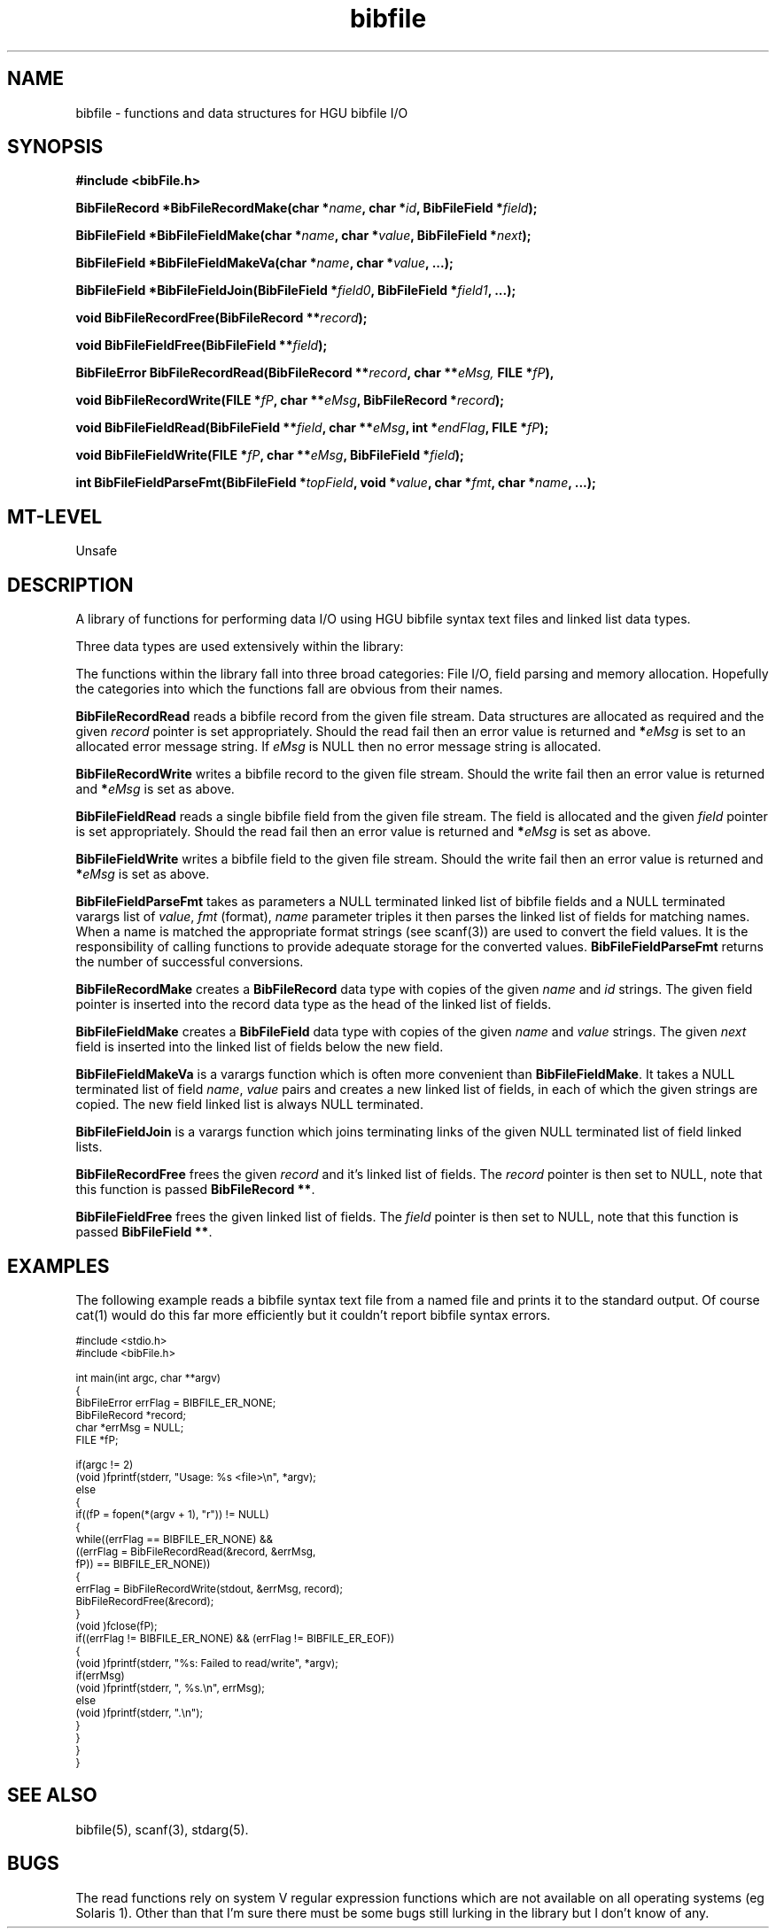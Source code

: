 '\" t
.\" ident MRC HGU $Id$
.\"""""""""""""""""""""""""""""""""""""""""""""""""""""""""""""""""""""""
.\" Project:    Mouse Atlas
.\" Title:      bibfile.3
.\" Date:       March 1999
.\" Author:     Bill Hill
.\" Copyright:	1999 Medical Research Council, UK.
.\"		All rights reserved.
.\" Address:	MRC Human Genetics Unit,
.\"		Western General Hospital,
.\"		Edinburgh, EH4 2XU, UK.
.\" Purpose:    Functions and data structures for HGU bibfile I/O.
.\" $Revision$
.\" Maintenance:Log changes below, with most recent at top of list.
.\"""""""""""""""""""""""""""""""""""""""""""""""""""""""""""""""""""""""
.nh 3
.TH bibfile 3 "6 Sep 1994"
.SH NAME
bibfile \- functions and data structures for HGU bibfile I/O
.SH SYNOPSIS
.LP
.B
#include <bibFile.h>
.LP
.BI "BibFileRecord *BibFileRecordMake(char *" "name" ,
.BI "char *" "id" ,
.BI "BibFileField *" "field" );
.LP
.BI "BibFileField *BibFileFieldMake(char *" "name" ,
.BI "char *" "value" ,
.BI "BibFileField *" "next" );
.LP
.BI "BibFileField *BibFileFieldMakeVa(char *" "name" ,
.BI "char *" "value" ", ...);"
.LP
.BI "BibFileField *BibFileFieldJoin(BibFileField *" "field0" ,
.BI "BibFileField *" "field1" ", ...);"
.LP
.BI "void BibFileRecordFree(BibFileRecord **" "record" );
.LP
.BI "void BibFileFieldFree(BibFileField **" "field" );
.LP
.BI "BibFileError BibFileRecordRead(BibFileRecord **" "record" ,
.BI "char **" eMsg,
.BI "FILE *" "fP" ),
.LP
.BI "void BibFileRecordWrite(FILE *" "fP" ,
.BI "char **" "eMsg" ,
.BI "BibFileRecord *" "record" );
.LP
.BI "void BibFileFieldRead(BibFileField **" "field" ,
.BI "char **" "eMsg" ,
.BI "int *" "endFlag" ,
.BI "FILE *" "fP" );
.LP
.BI "void BibFileFieldWrite(FILE *" "fP" ,
.BI "char **" "eMsg" ,
.BI "BibFileField *" "field" );
.LP
.BI "int BibFileFieldParseFmt(BibFileField *" "topField" ,
.BI "void *" "value" ,
.BI "char *" "fmt" ,
.BI "char *" "name" ", ...);"
.SH MT-LEVEL
.LP
Unsafe
.SH DESCRIPTION
.LP
A library of functions for performing data I/O using HGU bibfile syntax text
files and linked list data types.
.LP
Three data types are used extensively within the library:
.in +4m
.sp 1
.TS
tab(!);
l s
l r.
Values of the \fBBibFileError\fR type
 
\fBBIBFILE_ER_NONE\fR = 0!/* No error */
\fBBIBFILE_ER_MALLOC\fR!/* Memory allocation error */
\fBBIBFILE_ER_SYNTAX\fR!/* Syntax error */
\fBBIBFILE_ER_WRITE\fR!/* Unable to write data */
\fBBIBFILE_ER_READ\fR!/* Unable to read data */
\fBBIBFILE_ER_EOF\fR!/* End of file, cf EOF */
.TE
.in -4m

.in +4m
.sp 1
.TS
tab(!);
l s s
l l r.
Members of the \fBBibFileRecord\fR type
 
\fBchar\fR!\fB*\fIname;\fR!/* Record name string */
\fBchar\fR!\fB*\fIid;\fR!/* Record id string */
\fBBibFileField\fR!\fB*\fIfield;\fR!/* First field of record */
.TE
.in -4m

.in +4m
.sp 1
.TS
tab(!);
l s s
l l r.
Members of the \fBBibFileField\fR type
 
\fBchar\fR!\fB*\fIname;\fR!/* Field name */
\fBchar\fR!\fB*\fIvalue;\fR!/* Field value */
\fBBibFileField\fR!\fB*\fInext;\fR!/* Next field in linked list */
.TE
.in -4m
.sp 1
.LP
The functions within the library fall into three broad categories:
File I/O,
field parsing and
memory allocation.
Hopefully the categories into which the functions fall are obvious from their
names.
.LP
\fBBibFileRecordRead\fR reads a bibfile record from the given file stream.
Data structures are allocated as required and 
the given \fIrecord\fR pointer is set appropriately.
Should the read fail
then an error value is returned and \fB*\fIeMsg\fR is set to an
allocated error message string.
If \fIeMsg\fR is NULL then no error message string is allocated.
.LP
\fBBibFileRecordWrite\fR writes a bibfile record to the given file stream.
Should the write fail then 
an error value is returned and \fB*\fIeMsg\fR is set as above.
.LP
\fBBibFileFieldRead\fR reads a single bibfile field from the given file stream.
The field is allocated and the given \fIfield\fR pointer is set appropriately.
Should the read fail then
an error value is returned and \fB*\fIeMsg\fR is set as above.
.LP
\fBBibFileFieldWrite\fR writes a bibfile field to the given file stream.
Should the write fail then
an error value is returned and \fB*\fIeMsg\fR is set as above.
.LP
\fBBibFileFieldParseFmt\fR
takes as parameters a NULL terminated linked list of bibfile fields and a
NULL terminated varargs list of \fIvalue\fR, \fIfmt\fR (format), \fIname\fR
parameter triples 
it then parses the linked list of fields
for matching names.
When a name is matched 
the appropriate format strings (see scanf(3)) are used to convert the
field values.
It is the responsibility of calling functions to provide
adequate storage for the converted values.
\fBBibFileFieldParseFmt\fR returns the number of successful conversions.
.LP
\fBBibFileRecordMake\fR creates a \fBBibFileRecord\fR data type with copies
of the given \fIname\fR and \fIid\fR strings. The given field pointer is 
inserted into the record data type as the head of the linked list of fields.
.LP
\fBBibFileFieldMake\fR creates a \fBBibFileField\fR data type with copies
of the given \fIname\fR and \fIvalue\fR strings.
The given \fInext\fR field
is inserted into the linked list of fields below the new field. 
.LP
\fBBibFileFieldMakeVa\fR is a varargs function which is often more convenient
than \fBBibFileFieldMake\fR.
It takes a NULL terminated list of
field \fIname\fR, \fIvalue\fR pairs and creates a new linked list of fields,
in each of which the given strings are copied. The new field linked list is
always NULL terminated.
.LP
\fBBibFileFieldJoin\fR is a varargs function which joins terminating
links
of the given NULL terminated list of field linked lists.
.LP
\fBBibFileRecordFree\fR frees the given \fIrecord\fR and
it's linked list of fields.
The \fIrecord\fR pointer is then set to NULL,
note that this function is passed \fBBibFileRecord **\fR.
.LP
\fBBibFileFieldFree\fR frees the given linked list of fields.
The \fIfield\fR pointer is then set to NULL,
note that this function is passed \fBBibFileField **\fR.
.SH EXAMPLES
.LP
The following example reads a bibfile syntax text file from a named file
and prints it to the standard output.
Of course cat(1) would do this far more efficiently but it couldn't report
bibfile syntax errors.
.LP
.ps -2
.cs R 24
.nf
#include <stdio.h>
#include <bibFile.h>
 
int             main(int argc, char **argv)
{
  BibFileError  errFlag = BIBFILE_ER_NONE;
  BibFileRecord *record;
  char          *errMsg = NULL;
  FILE          *fP;
 
  if(argc != 2)
    (void )fprintf(stderr, "Usage: %s <file>\\n", *argv);
  else
  {
    if((fP = fopen(*(argv + 1), "r")) != NULL)
    {
      while((errFlag == BIBFILE_ER_NONE) &&
            ((errFlag = BibFileRecordRead(&record, &errMsg,
                                          fP)) == BIBFILE_ER_NONE))
      {
        errFlag = BibFileRecordWrite(stdout, &errMsg, record);
        BibFileRecordFree(&record);
      }
      (void )fclose(fP);
      if((errFlag != BIBFILE_ER_NONE) && (errFlag != BIBFILE_ER_EOF))
      {
        (void )fprintf(stderr, "%s: Failed to read/write", *argv);
        if(errMsg)
          (void )fprintf(stderr, ", %s.\\n", errMsg);
        else
          (void )fprintf(stderr, ".\\n");
      }
    }
  }
}
.fi
.cs R
.ps +2
.SH SEE ALSO
bibfile(5),
scanf(3),
stdarg(5).
.SH BUGS
The read functions rely on system V regular expression functions which
are not available on all operating systems (eg Solaris 1).
Other than that
I'm sure there must be some bugs
still lurking in the library but I don't know of any.
